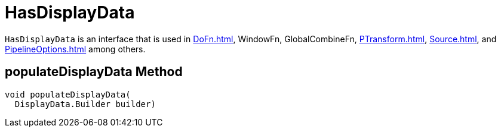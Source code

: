 = HasDisplayData

`HasDisplayData` is an interface that is used in xref:DoFn.adoc[], WindowFn, GlobalCombineFn, xref:PTransform.adoc[], xref:Source.adoc[], and xref:PipelineOptions.adoc[] among others.

== [[populateDisplayData]] populateDisplayData Method

[source,java]
----
void populateDisplayData(
  DisplayData.Builder builder)
----
